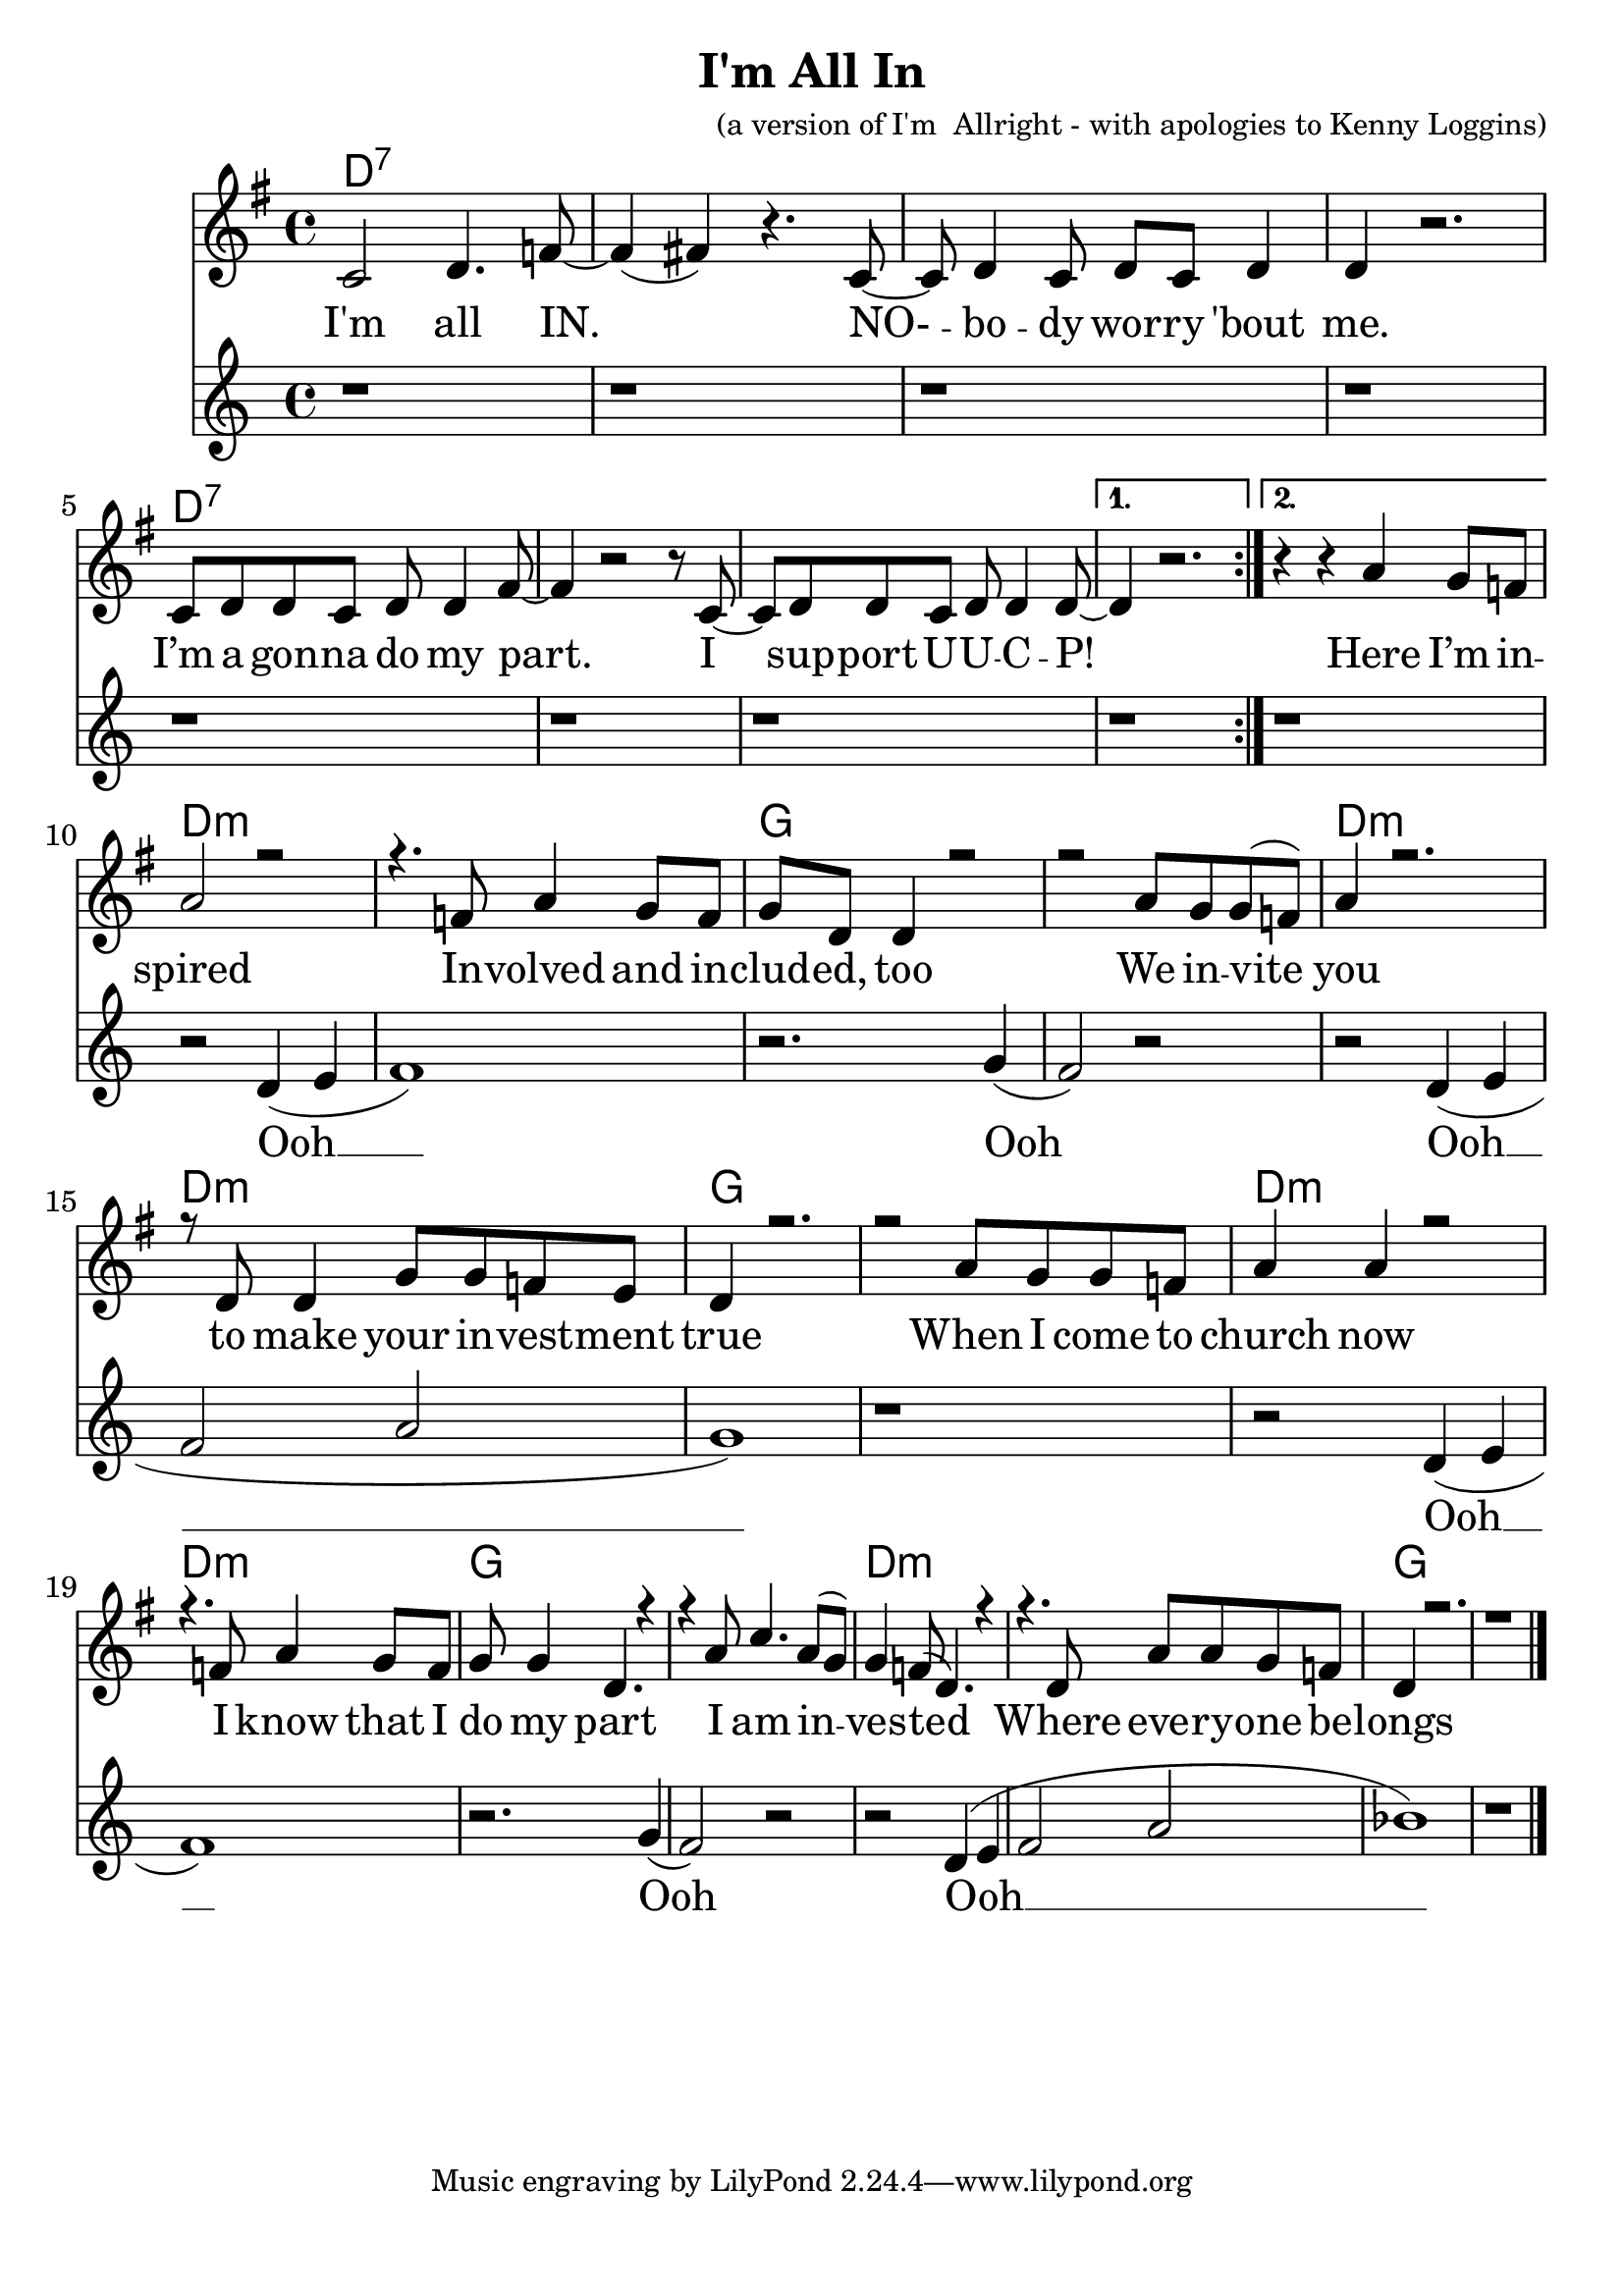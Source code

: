 \version "2.18.2"

\header {
  title = "I'm All In"
  composer = "(a version of I'm  Allright - with apologies to Kenny Loggins)"
}

\paper{ print-page-number = ##f bottom-margin = 0.5\in }
melody = \relative c' {
  \clef treble
  \key g \major
  \time 4/4
  \set Score.voltaSpannerDuration = #(ly:make-moment 4/4)
  \new Voice = "verse" {
      \repeat volta 2 {
        c2 d4. f8~| f4( fis) r4. c8~|
        c d4 c8 d c d4 | d r2. |
        c8 d d c d d4 fis8~ | fis4 r2 r8 c8~ |
        c8 d d c d d4 d8~ |
      }
      \alternative {
        { d4 r2. | }
        { r4 r \context Voice = "verse" { a' g8 f } | } % Here I’m in --
      }
      \context Voice = "verse" {
        \voiceOne
        a2 r | r4. f8 a4 g8 f | % spired Involved and in %(Ooh)
        g d d4 r2 | r a'8 g g( f) % cluded, too %(Ooh) We invite
        a4 r2. | r8 d, d4 g8 g f e|% you % (Ooh) to make your investment
        d4 r2. | r2 a'8 g g f | % true % (Ooh) When I come to
        a4 a r2 | r4. f8 a4 g8 f | % church now % (Ooh) I know that I
        g g4 d4. r4 | r4 a'8 c4. a8( g) % do my part %(Ooh) I am in
        g4 f8( d4. ) r4 | r4. d8 a'8 a g f | % vested %(Ooh) Where everyone be
        d4 r2. | r1 \bar "|." % longs %(Ooh)
      }
  }
}

choir = \relative c' {
      \new Voice = "chorus" {
        r1 | r | r | r |
        r | r | r | r | r |
        r2 d4( e | f1) | r2. g4( | f2) r |
        r2 d4( e | f2 a | g1) | r |
        r2 d4( e | f1) | r2. g4( | f2) r |
        r2 d4( e | f2 a | bes1) | r |
      }
}

verse = \lyricmode {
  I'm all IN.
  NO- -- bo -- dy wor -- ry 'bout me.
  I’m a gon -- na do my part.
  I sup -- port U -- U -- C -- P!

  Here I’m in -- spired %(Ooh)
  In -- volved and in -- clud -- ed, too %(Ooh)
  We in -- vite you % (Ooh)
  to make your in -- vest -- ment true % (Ooh)
  When I come to church now % (Ooh)
  I know that I do my part %(Ooh)
  I am in -- ves -- ted %(Ooh)
  Where eve -- ry -- one be -- longs %(Ooh)
}

chorus = \lyricmode {
  Ooh __ Ooh
  Ooh __
  Ooh __ Ooh
  Ooh __
}

harmonies = \chordmode {
  % Intro
  d1:7 | d:7 | d:7 | d:7 |
  d1:7 | d:7 | d:7 | d:7 |
  d:7 |
  d:m | d:m | g | g |
  d:m | d:m | g | g |
  d:m | d:m | g | g |
  d:m | d:m | g | g |
}


\score {
  <<
    \new ChordNames {
      \set chordChanges = ##t
      \harmonies
    }
    \new Voice = "one" { \melody }
    \new Lyrics \lyricsto "verse" \verse
    \new Voice = "two" { \choir }
    \new Lyrics \lyricsto "chorus" \chorus
  >>
  \layout {
        #(layout-set-staff-size 25)
    }
  \midi { }
}

\markup \fill-line {
  \column {
  ""
  }
}
